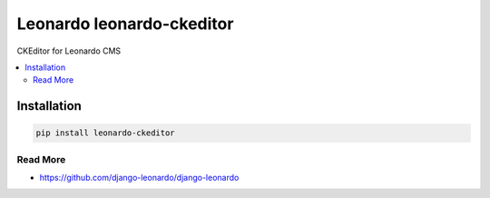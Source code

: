 
==========================
Leonardo leonardo-ckeditor
==========================

CKEditor for Leonardo CMS

.. contents::
    :local:

Installation
------------

.. code-block:: bash

    pip install leonardo-ckeditor

Read More
=========

* https://github.com/django-leonardo/django-leonardo
